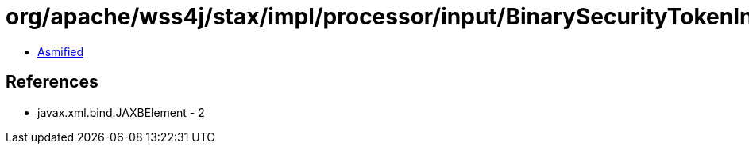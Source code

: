= org/apache/wss4j/stax/impl/processor/input/BinarySecurityTokenInputHandler.class

 - link:BinarySecurityTokenInputHandler-asmified.java[Asmified]

== References

 - javax.xml.bind.JAXBElement - 2
